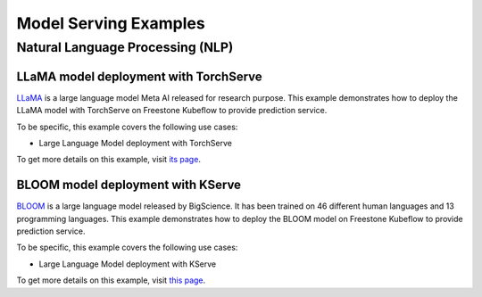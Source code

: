 ======================
Model Serving Examples
======================

Natural Language Processing (NLP)
---------------------------------

LLaMA model deployment with TorchServe
^^^^^^^^^^^^^^^^^^^^^^^^^^^^^^^^^^^^^^

`LLaMA <https://ai.facebook.com/blog/large-language-model-llama-meta-ai/>`_ is a large language model Meta AI released for research purpose. This example demonstrates how to deploy the LLaMA model with TorchServe on Freestone Kubeflow to provide prediction service.

To be specific, this example covers the following use cases:

- Large Language Model deployment with TorchServe

To get more details on this example, visit `its page <https://github.com/vmware/vSphere-machine-learning-extension/tree/main/examples/llm_llama_deployment/>`_.

BLOOM model deployment with KServe
^^^^^^^^^^^^^^^^^^^^^^^^^^^^^^^^^^

`BLOOM <https://huggingface.co/docs/transformers/model_doc/bloom>`_ is a large language model released by BigScience. It has been trained on 46 different human languages and 13 programming languages. This example demonstrates how to deploy the BLOOM model on Freestone Kubeflow to provide prediction service.

To be specific, this example covers the following use cases:

- Large Language Model deployment with KServe

To get more details on this example, visit `this page <https://github.com/vmware/vSphere-machine-learning-extension/tree/main/examples/llm_bloom_deployment/>`_.
